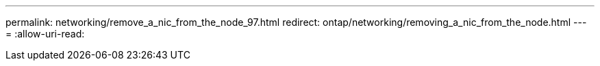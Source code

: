 ---
permalink: networking/remove_a_nic_from_the_node_97.html 
redirect: ontap/networking/removing_a_nic_from_the_node.html 
---
= 
:allow-uri-read: 


